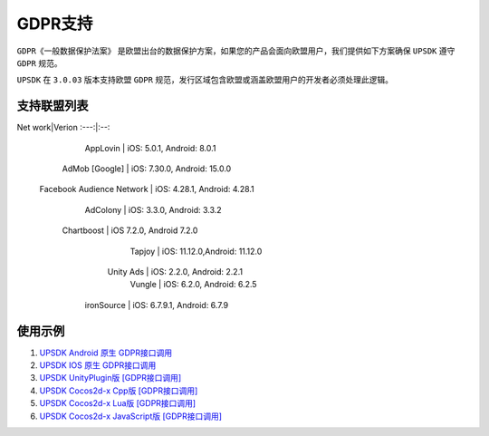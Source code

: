 =============================
GDPR支持
=============================




``GDPR《一般数据保护法案》`` 是欧盟出台的数据保护方案，如果您的产品会面向欧盟用户，我们提供如下方案确保 ``UPSDK`` 遵守 ``GDPR`` 规范。

``UPSDK`` 在 ``3.0.03`` 版本支持欧盟 ``GDPR`` 规范，发行区域包含欧盟或涵盖欧盟用户的开发者必须处理此逻辑。

支持联盟列表
----------------

Net work|Verion
:---:|:--:
         AppLovin           |  iOS: 5.0.1, Android: 8.0.1  
        AdMob [Google]      | iOS: 7.30.0, Android: 15.0.0 
 Facebook Audience Network  | iOS: 4.28.1, Android: 4.28.1 
           AdColony         |  iOS: 3.3.0, Android: 3.3.2  
          Chartboost        |  iOS 7.2.0, Android 7.2.0    
             Tapjoy         | iOS: 11.12.0,Android: 11.12.0
            Unity Ads       | iOS: 2.2.0, Android: 2.2.1   
             Vungle         | iOS: 6.2.0, Android: 6.2.5   
           ironSource       | iOS: 6.7.9.1, Android: 6.7.9 



使用示例
----------


1. `UPSDK Android 原生 GDPR接口调用 <../Android/android08.html>`_

2. `UPSDK IOS 原生 GDPR接口调用 <../IOS/ios07.html>`_

3. `UPSDK UnityPlugin版 [GDPR接口调用] <../Unity/unity05_6.html>`_

4. `UPSDK Cocos2d-x Cpp版 [GDPR接口调用] <../Cocos2d-X_Cpp/cpp03_6.html>`_

5. `UPSDK Cocos2d-x Lua版 [GDPR接口调用] <../Cocos2d-X_Lua/lua02_6.html>`_

6. `UPSDK Cocos2d-x JavaScript版 [GDPR接口调用] <../Cocos2d-X_Js/js02_6.html>`_
